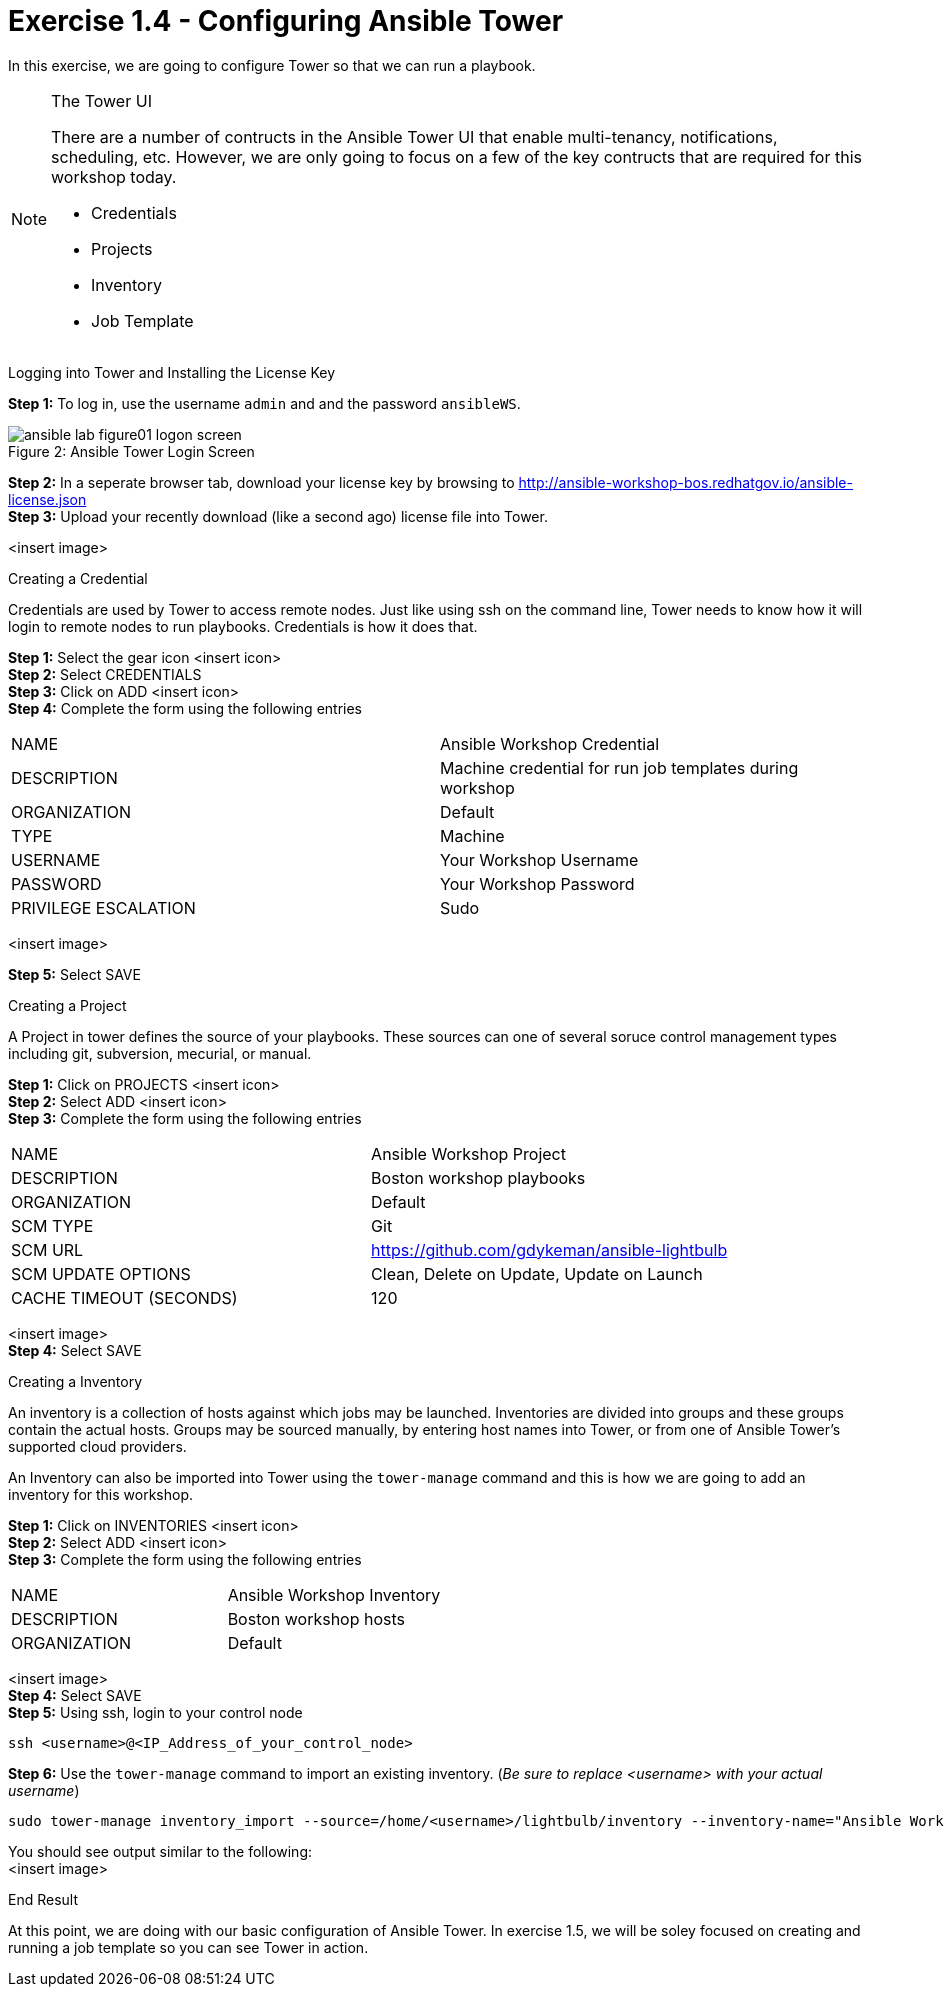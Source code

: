 :tower_url: https://your-control-node-ip-address
:license_url: http://ansible-workshop-bos.redhatgov.io/ansible-license.json

= Exercise 1.4 - Configuring Ansible Tower

In this exercise, we are going to configure Tower so that we can run a playbook.
[NOTE]
====

[.lead]
The Tower UI

There are a number of contructs in the Ansible Tower UI that enable multi-tenancy, notifications, scheduling, etc.
However, we are only going to focus on a few of the key contructs that are required for this workshop today.


* Credentials
* Projects
* Inventory
* Job Template
====


[.lead]
Logging into Tower and Installing the License Key

====
*Step 1:* To log in, use the username `admin` and and the password `ansibleWS`.

image::ansible-lab-figure01-logon-screen.png[caption="Figure 2: ", title="Ansible Tower Login Screen"]


*Step 2:* In a seperate browser tab, download your license key by browsing to {license_url} +
*Step 3:* Upload your recently download (like a second ago) license file into Tower.

<insert image>
====

[.lead]
Creating a Credential

Credentials are used by Tower to access remote nodes.
Just like using ssh on the command line, Tower needs to know
how it will login to remote nodes to run playbooks.  Credentials is how it does that.
====
*Step 1:* Select the gear icon <insert icon>  +
*Step 2:* Select CREDENTIALS +
*Step 3:* Click on ADD <insert icon> +
*Step 4:* Complete the form using the following entries +

|===
|NAME |Ansible Workshop Credential
|DESCRIPTION|Machine credential for run job templates during workshop
|ORGANIZATION|Default
|TYPE|Machine
|USERNAME| Your Workshop Username
|PASSWORD| Your Workshop Password
|PRIVILEGE ESCALATION|Sudo
|===
<insert image> +

*Step 5:* Select SAVE
====

[.lead]
Creating a Project

A Project in tower defines the source of your playbooks.  These sources can one of several soruce
control management types including git, subversion, mecurial, or manual.
====
*Step 1:* Click on PROJECTS <insert icon> +
*Step 2:* Select ADD <insert icon> +
*Step 3:* Complete the form using the following entries +

|===
|NAME |Ansible Workshop Project
|DESCRIPTION|Boston workshop playbooks
|ORGANIZATION|Default
|SCM TYPE|Git
|SCM URL| https://github.com/gdykeman/ansible-lightbulb
|SCM UPDATE OPTIONS|Clean, Delete on Update, Update on Launch
|CACHE TIMEOUT (SECONDS)|120
|===
<insert image> +
*Step 4:* Select SAVE
====

[.lead]
Creating a Inventory

An inventory is a collection of hosts against which jobs may be launched.
Inventories are divided into groups and these groups contain the actual hosts.
Groups may be sourced manually, by entering host names into Tower, or from one
of Ansible Tower’s supported cloud providers.

An Inventory can also be imported into Tower using the ```tower-manage``` command
and this is how we are going to add an inventory for this workshop.

====
*Step 1:* Click on INVENTORIES <insert icon> +
*Step 2:* Select ADD <insert icon> +
*Step 3:* Complete the form using the following entries +

|===
|NAME |Ansible Workshop Inventory
|DESCRIPTION|Boston workshop hosts
|ORGANIZATION|Default
|===
<insert image> +
*Step 4:* Select SAVE +
*Step 5:* Using ssh, login to your control node +
----
ssh <username>@<IP_Address_of_your_control_node>
----
*Step 6:* Use the ```tower-manage``` command to import an existing inventory.  (_Be sure to replace <username> with your actual username_)
----
sudo tower-manage inventory_import --source=/home/<username>/lightbulb/inventory --inventory-name="Ansible Workshop Inventory"
----

You should see output similar to the following: +
<insert image>
====

[.lead]
End Result

At this point, we are doing with our basic configuration of Ansible Tower.  In exercise 1.5, we will be soley focused on
creating and running a job template so you can see Tower in action.
